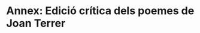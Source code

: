 * Annex: Edició crítica dels poemes de Joan Terrer

#+LATEX: \mypoemtitle{I}{Sàtira a cert jurista. Lo Dr. Ribas Mostazar de Barcelona}{Aquell famós jurista}
#+LATEX: \input{./parts/poems/i.tex}
#+LATEX: \newpage

#+LATEX: \mypoemtitle{II}{A un meravellós somni i al desengany del món}{Quan apar que, ja cansat}
#+LATEX: \input{./parts/poems/ii.tex}
#+LATEX: \newpage

#+LATEX: \mypoemtitle{III}{Home que no saps tirar}{Home que no saps tirar}
#+LATEX: \input{./parts/poems/iii.tex}
#+LATEX: \newpage

#+LATEX: \mypoemtitle{IV}{Al Sagristà del Monestir dels Àngels, que envià un romanç a Dn. Joan Terrer}{Il·lustríssim Sagristà}
#+LATEX: \input{./parts/poems/iv.tex}
#+LATEX: \newpage

#+LATEX: \mypoemtitle{V}{Lletra contra lo Diable de Vallfogona}{Imperava el món a soles}
#+LATEX: \input{./parts/poems/v.tex}
#+LATEX: \newpage

#+LATEX: \mypoemtitle{VI}{A una estafa}{Què és possible que ha pogut}
#+LATEX: \input{./parts/poems/vi.tex}
#+LATEX: \newpage

#+LATEX: \mypoemtitle{VII}{De Don Joan Terrer i Sarriera, alcaid del Castell de Bellver. Sonet}{Què importa que els cruels fils de sa dalla}
#+LATEX: \input{./parts/poems/vii.tex}
#+LATEX: \newpage

#+LATEX: \mypoemtitle{VIII}{Un soldat escapat de la derrota de Leucata a Don Joan Terrer}{Senyor don Joan, ja veieu}
#+LATEX: \input{./parts/poems/viii.tex}
#+LATEX: \newpage

#+LATEX: \mypoemtitle{IX}{Llanto i plany que fa la ciutat de Barcelona, veient que es va acabant. Redondilles}{Trista de mi Barcelona}
#+LATEX: \input{./parts/poems/ix.tex}
#+LATEX: \newpage

#+LATEX: \mypoemtitle{X}{A una senyora de bons ulls i mans}{Ulls i cabells de gaieta}
#+LATEX: \input{./parts/poems/x.tex}
#+LATEX: \newpage

#+LATEX: \mypoemtitle{XI}{Sàtira a un casament}{Un casament vergonyant}
#+LATEX: \input{./parts/poems/xi.tex}
#+LATEX: \newpage

#+LATEX: \mypoemtitle{XII}{A una hermosura}{Una cara, un cel, dos sols}
#+LATEX: \input{./parts/poems/xii.tex}
#+LATEX: \newpage

#+LATEX: \mypoemtitle{XIII}{Llicència per a que pogués menjar carn el Senyor de Fluvià. Redondilles}{Vists los atxaques i mals}
#+LATEX: \input{./parts/poems/xiii.tex}
#+LATEX: \newpage

#+LATEX: \mypoemtitle{XIV}{Sàtira a tots els Comptes de Catalunya}{Volent de festes tractar}
#+LATEX: \input{./parts/poems/xiv.tex}
#+LATEX: \newpage
